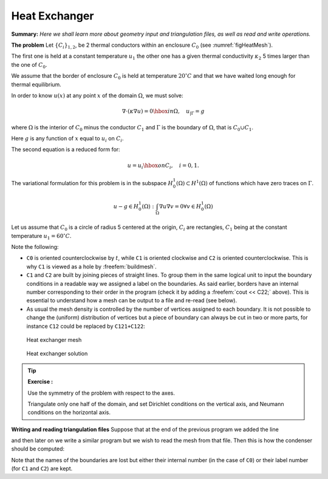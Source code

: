 .. role:: freefem(code)
  :language: freefem


Heat Exchanger
==============

**Summary:**
*Here we shall learn more about geometry input and triangulation files, as well as read and write operations.*

**The problem** Let :math:`\{C_{i}\}_{1,2}`, be 2 thermal conductors within an enclosure :math:`C_0` (see :numref:`figHeatMesh`).

The first one is held at a constant temperature :math:`{u} _{1}` the other one has a given thermal conductivity :math:`\kappa_2` 5 times larger than the one of :math:`C_0`.

We assume that the border of enclosure :math:`C_0` is held at temperature :math:`20^\circ C` and that we have waited long enough for thermal equilibrium.

In order to know :math:`{u} (x)` at any point :math:`x` of the domain :math:`\Omega`, we must solve:

.. math::
   \nabla\cdot(\kappa\nabla{u}) = 0 \hbox{ in } \Omega,
   \quad {u}_{|\Gamma} = g

where :math:`\Omega` is the interior of :math:`C_0` minus the conductor :math:`C_1` and :math:`\Gamma` is the boundary of :math:`\Omega`, that is :math:`C_0\cup C_1`.

Here :math:`g` is any function of :math:`x` equal to :math:`{u}_i` on :math:`C_i`.

The second equation is a reduced form for:

.. math::
   {u} ={u} _{i} \hbox{ on } C_{i}, \quad i=0,1.

The variational formulation for this problem is in the subspace :math:`H^1_0(\Omega) \subset H^1(\Omega)` of functions which have zero traces on :math:`\Gamma`.

.. math::
   u-g\in H^1_0(\Omega): \int_{\Omega}{\nabla u \nabla v} = 0\forall v\in H^1_0(\Omega)

Let us assume that :math:`C_0` is a circle of radius 5 centered at the origin, :math:`C_i` are rectangles, :math:`C_1` being at the constant temperature :math:`u_1=60^\circ C`.

.. code-block:: freefem
   :linenos:

   // Parameters
   int C1=99;
   int C2=98; //could be anything such that !=0 and C1!=C2

   // Mesh
   border C0(t=0., 2.*pi){x=5.*cos(t); y=5.*sin(t);}

   border C11(t=0., 1.){x=1.+t; y=3.; label=C1;}
   border C12(t=0., 1.){x=2.; y=3.-6.*t; label=C1;}
   border C13(t=0., 1.){x=2.-t; y=-3.; label=C1;}
   border C14(t=0., 1.){x=1.; y=-3.+6.*t; label=C1;}

   border C21(t=0., 1.){x=-2.+t; y=3.; label=C2;}
   border C22(t=0., 1.){x=-1.; y=3.-6.*t; label=C2;}
   border C23(t=0., 1.){x=-1.-t; y=-3.; label=C2;}
   border C24(t=0., 1.){x=-2.; y=-3.+6.*t; label=C2;}

   plot(   C0(50) //to see the border of the domain
       + C11(5)+C12(20)+C13(5)+C14(20)
       + C21(-5)+C22(-20)+C23(-5)+C24(-20),
       wait=true, ps="heatexb.eps");

   mesh Th=buildmesh(C0(50)
       + C11(5)+C12(20)+C13(5)+C14(20)
       + C21(-5)+C22(-20)+C23(-5)+C24(-20));

   plot(Th,wait=1);

   // Fespace
   fespace Vh(Th, P1);
   Vh u, v;
   Vh kappa=1 + 2*(x<-1)*(x>-2)*(y<3)*(y>-3);

   // Solve
   solve a(u, v)
       = int2d(Th)(
             kappa*(
                 dx(u)*dx(v)
               + dy(u)*dy(v)
           )
       )
       +on(C0, u=20)
       +on(C1, u=60)
       ;

   // Plot
   plot(u, wait=true, value=true, fill=true, ps="HeatExchanger.eps");

Note the following:

-  ``C0`` is oriented counterclockwise by :math:`t`, while ``C1`` is oriented clockwise and ``C2`` is oriented counterclockwise.
   This is why ``C1`` is viewed as a hole by :freefem:`buildmesh`.
-  ``C1`` and ``C2`` are built by joining pieces of straight lines.
   To group them in the same logical unit to input the boundary conditions in a readable way we assigned a label on the boundaries.
   As said earlier, borders have an internal number corresponding to their order in the program (check it by adding a :freefem:`cout << C22;` above).
   This is essential to understand how a mesh can be output to a file and re-read (see below).
-  As usual the mesh density is controlled by the number of vertices assigned to each boundary.
   It is not possible to change the (uniform) distribution of vertices but a piece of boundary can always be cut in two or more parts, for instance ``C12`` could be replaced by ``C121+C122``:

.. code-block:: freefem
   :linenos:

   // border C12(t=0.,1.){x=2.; y=3.-6.*t; label=C1;}
   border C121(t=0.,0.7){x=2.; y=3.-6.*t; label=C1;}
   border C122(t=0.7,1.){x=2.; y=3.-6.*t; label=C1;}
   ...
   buildmesh(.../*+ C12(20) */ + C121(12) + C122(8) + ...);

.. subfigstart::

.. _figHeatMesh:

.. figure:: images/heat_exchangerTh.png
   :alt: HeatExchangerTh
   :width: 90%

   Heat exchanger mesh

.. _figHeatSolution:

.. figure:: images/heat_exchanger.png
   :alt: HeatExchanger
   :width: 90%

   Heat exchanger solution

.. subfigend::
   :width: 0.49
   :alt: HeatExchanger
   :label: HeatExchanger

   Heat exchanger

.. tip:: **Exercise :**

   Use the symmetry of the problem with respect to the axes.

   Triangulate only one half of the domain, and set Dirichlet conditions on the vertical axis, and Neumann conditions on the horizontal axis.

**Writing and reading triangulation files** Suppose that at the end of the previous program we added the line

.. code-block:: freefem
   :linenos:

   savemesh(Th, "condensor.msh");

and then later on we write a similar program but we wish to read the mesh from that file.
Then this is how the condenser should be computed:

.. code-block:: freefem
   :linenos:

   // Mesh
   mesh Sh = readmesh("condensor.msh");

   // Fespace
   fespace Wh(Sh, P1);
   Wh us, vs;

   // Solve
   solve b(us, vs)
       = int2d(Sh)(
             dx(us)*dx(vs)
           + dy(us)*dy(vs)
       )
       +on(1, us=0)
       +on(99, us=1)
       +on(98, us=-1)
       ;

   // Plot
   plot(us);

Note that the names of the boundaries are lost but either their internal number (in the case of ``C0``) or their label number (for ``C1`` and ``C2``) are kept.
